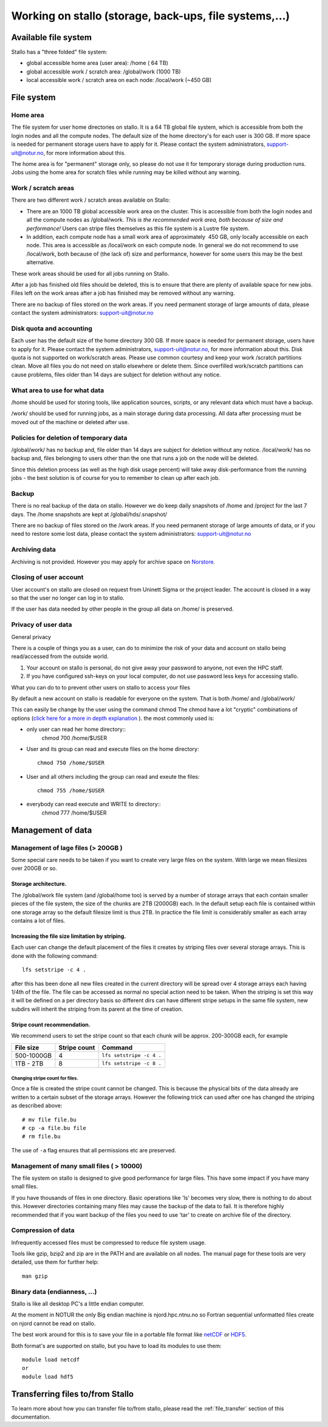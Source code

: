 .. _storage:

=======================================================
Working on stallo (storage, back-ups, file systems,...) 
=======================================================

Available file system
=====================

Stallo has a "three folded" file system:

* global accessible home area (user area):            /home        (  64 TB)
* global accessible work / scratch area:              /global/work (1000 TB)
* local  accessible work / scratch area on each node: /local/work  (~450 GB)  

File system
===========

Home area
---------

The file system for user home directories on stallo. It is a 64 TB global file system, which is
accessible from both the login nodes and all the compute nodes. The
default size of the home directory's for each user is 300 GB. If more
space is needed for permanent storage users have to apply for it. Please
contact the system administrators, support-uit@notur.no, for more
information about this.

The home area is for "permanent" storage only, so please do not
use it for temporary storage during production runs.
Jobs using the home area for scratch files while running may be killed
without any warning.


Work / scratch areas
--------------------

There are two different work / scratch areas available on Stallo:

*  There are an 1000 TB global accessible work area on the cluster.
   This is accessible from both the login nodes and all the compute
   nodes as /global/work. *This is the recommended work area, both
   because of size and performance!* Users can stripe files themselves as this file system is a Lustre file system.
*  In addition, each compute node has a small work area of approximately
    450 GB, only locally accessible on each node. This area is
   accessible as /local/work on each compute node. In general we do
   not  recommend to use /local/work, both because of (the lack of)
   size and performance, however for some users this may be the best
   alternative.

These work areas should be used for all jobs running on Stallo.

After a job has finished old files should be deleted, this is to
ensure that there are plenty of available space for new jobs. Files left
on the work areas after a job has finished may be removed without any
warning.

There are no backup of files stored on the work areas.
If you need permanent storage of large amounts of data, please
contact the system administrators: support-uit@notur.no

Disk quota and accounting
-------------------------

Each user has the default size of the home directory 300 GB. If more
space is needed for permanent storage, users have to apply for it. Please
contact the system administrators, support-uit@notur.no, for more information about this.
Disk quota is not supported on work/scratch areas. Please use common courtesy and
keep your work /scratch partitions clean. Move all files you do not need on stallo
elsewhere or delete them. Since overfilled work/scratch partitions can 
cause problems, files older than 14 days are subject for deletion without any notice.

What area to use for what data
------------------------------

/home should be used for storing tools, like application sources,
scripts, or any relevant data which must have a backup.

/work/ should be used for running jobs, as a main storage during data
processing. All data after processing must be moved out of the machine
or deleted after use.

Policies for deletion of temporary data
---------------------------------------

/global/work/ has no backup and, file older than 14 days are subject for
deletion without any notice. /local/work/ has no backup and, files
belonging to users other than the one that runs a job on the node will
be deleted.

Since this deletion process (as well as the high disk usage percent)
will take away disk-performance from the running jobs - the best
solution is of course for you to remember to clean up after each job.


Backup
------

There is no real backup of the data on stallo. However we do keep daily snapshots of
/home and /project for the last 7 days. The /home snapshots are kept at
/global/hds/.snapshot/


There are no backup of files stored on the /work areas.
If you need permanent storage of large amounts of data, or if you need to restore some lost data, please
contact the system administrators: support-uit@notur.no

Archiving data
--------------

Archiving is not provided. However you may apply for archive space on
`Norstore <http://www.norstore.no/>`_.

Closing of user account
-----------------------

User account's on stallo are closed on request from Uninett Sigma or the
project leader. The account is closed in a way so that the user no
longer can log in to stallo.

If the user has data needed by other people in the group all
data on /home/ is preserved.


Privacy of user data
--------------------

General privacy

There is a couple of things you as a user, can do to minimize the risk
of your data and account on stallo being read/accessed from the outside
world.

#. Your account on stallo is personal, do not give away your password to
   anyone, not even the HPC staff.
#. If you have configured ssh-keys on your local computer, do not use
   password less keys for accessing stallo.

What you can do to to prevent other users on stallo to access your
files

By default a new account on stallo is readable for everyone on the
system. That is both /home/ and /global/work/

This can easily be change by the user using the command chmod The chmod
have a lot "cryptic" combinations of options (`click here for a more in
depth explanation <http://en.wikipedia.org/wiki/Chmod>`_ ). the most
commonly used is:

*  only user can read her home directory::
       chmod 700 /home/$USER
*  User and its group can read and execute files on the home
   directory::
       chmod 750 /home/$USER
*  User and all others including the group can read and exeute the
   files::
       chmod 755 /home/$USER
*  everybody can read execute and WRITE to directory::
       chmod 777 /home/$USER


Management of data
==================

Management of lage files (> 200GB )
-----------------------------------

Some special care needs to be taken if you want to create very large
files on the system. With large we mean filesizes over 200GB or so.

Storage architecture.
^^^^^^^^^^^^^^^^^^^^^

The /global/work file system (and /global/home too) is served by a
number of storage arrays that each contain smaller pieces of the file
system, the size of the chunks are 2TB (2000GB) each. In the default
setup each file is contained within one storage array so the default
filesize limit is thus 2TB. In practice the file limit is considerably
smaller as each array contains a lot of files.

Increasing the file size limitation by striping.
^^^^^^^^^^^^^^^^^^^^^^^^^^^^^^^^^^^^^^^^^^^^^^^^

Each user can change the default placement of the files it creates by
striping files over several storage arrays. This is done with the
following command:

::

    lfs setstripe -c 4 .

after this has been done all new files created in the current directory
will be spread over 4 storage arrays each having 1/4th of the file. The
file can be accessed as normal no special action need to be taken. When
the striping is set this way it will be defined on a per directory basis
so different dirs can have different stripe setups in the same file
system, new subdirs will inherit the striping from its parent at the
time of creation.

Stripe count recommendation.
^^^^^^^^^^^^^^^^^^^^^^^^^^^^

We recommend users to set the stripe count so that each chunk will be
approx. 200-300GB each, for example

============ =================== =============================
File size       Stripe count         Command
============ =================== =============================
500-1000GB     4                  ``lfs setstripe -c 4 .``
1TB - 2TB      8                  ``lfs setstripe -c 8 .``
============ =================== =============================

Changing stripe count for files.
~~~~~~~~~~~~~~~~~~~~~~~~~~~~~~~~

Once a file is created the stripe count cannot be changed. This is
because the physical bits of the data already are written to a certain
subset of the storage arrays. However the following trick can used after
one has changed the striping as described above:

::

    # mv file file.bu
    # cp -a file.bu file
    # rm file.bu

The use of ``-a`` flag ensures that all permissions etc are preserved.

Management of many small files ( > 10000)
-----------------------------------------

The file system on stallo is designed to give good performance for large
files. This have some impact if you have many small files.

If you have thousands of files in one directory. Basic operations like
'ls' becomes very slow, there is nothing to do about this. However
directories containing many files may cause the backup of the data to
fail. It is therefore highly recommended that if you want backup of the
files you need to use 'tar' to create on archive file of the directory.

Compression of data
-------------------

Infrequently accessed files must be compressed to reduce file system
usage.

Tools like gzip, bzip2 and zip are in the PATH and are available on all
nodes. The manual page for these tools are very detailed, use them for
further help:

::

    man gzip

Binary data (endianness, ...)
-----------------------------

Stallo is like all desktop PC's a little endian computer.

At the moment in NOTUR the only Big endian machine is njord.hpc.ntnu.no
so Fortran sequential unformatted files create on njord cannot be read
on stallo.

The best work around for this is to save your file in a portable file
format like `netCDF <http://www.unidata.ucar.edu/software/netcdf/>`_ or
`HDF5 <http://www.hdfgroup.org/>`_.

Both format's are supported on stallo, but you have to load its modules
to use them:

::

    module load netcdf
    or
    module load hdf5


Transferring files to/from Stallo
=================================

To learn more about how you can transfer file to/from stallo, please read the :ref:`file_transfer` section of this documentation.


.. vim:ft=rst
